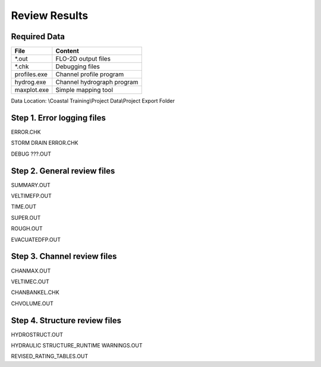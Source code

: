 Review Results
==============

Required Data
--------------

================== ============================
**File**           **Content**
================== ============================
\*.out             FLO-2D output files
\*.chk             Debugging files
profiles.exe       Channel profile program
hydrog.exe         Channel hydrograph program
maxplot.exe        Simple mapping tool
================== ============================

Data Location:  \\Coastal Training\\Project Data\\Project Export Folder

.. youtube:: Jc8zF4Sn3IM

Step 1. Error logging files
----------------------------

ERROR.CHK

STORM DRAIN ERROR.CHK

DEBUG ???.OUT

Step 2. General review files
----------------------------

SUMMARY.OUT

VELTIMEFP.OUT

TIME.OUT

SUPER.OUT

ROUGH.OUT

EVACUATEDFP.OUT

Step 3. Channel review files
----------------------------

CHANMAX.OUT

VELTIMEC.OUT

CHANBANKEL.CHK

CHVOLUME.OUT

Step 4. Structure review files
------------------------------

HYDROSTRUCT.OUT

HYDRAULIC STRUCTURE_RUNTIME WARNINGS.OUT

REVISED_RATING_TABLES.OUT


